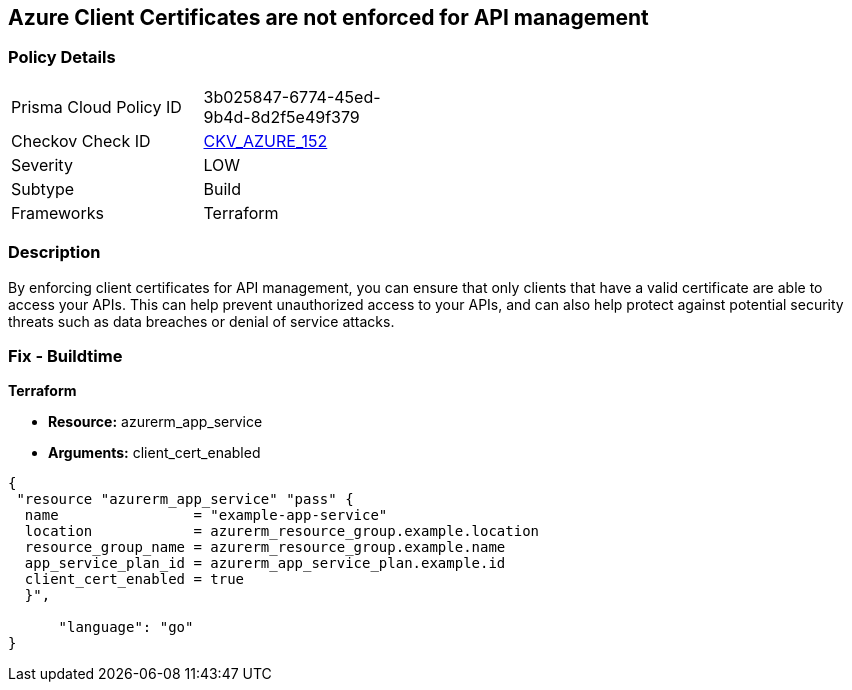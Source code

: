 == Azure Client Certificates are not enforced for API management


=== Policy Details
[width=45%]
[cols="1,1"]
|=== 
|Prisma Cloud Policy ID 
| 3b025847-6774-45ed-9b4d-8d2f5e49f379

|Checkov Check ID 
| https://github.com/bridgecrewio/checkov/tree/master/checkov/terraform/checks/resource/azure/APIManagementCertsEnforced.py[CKV_AZURE_152]

|Severity
|LOW

|Subtype
|Build

|Frameworks
|Terraform

|=== 



=== Description

By enforcing client certificates for API management, you can ensure that only clients that have a valid certificate are able to access your APIs.
This can help prevent unauthorized access to your APIs, and can also help protect against potential security threats such as data breaches or denial of service attacks.

=== Fix - Buildtime


*Terraform* 


* *Resource:* azurerm_app_service
* *Arguments:* client_cert_enabled


[source,go]
----
{
 "resource "azurerm_app_service" "pass" {
  name                = "example-app-service"
  location            = azurerm_resource_group.example.location
  resource_group_name = azurerm_resource_group.example.name
  app_service_plan_id = azurerm_app_service_plan.example.id
  client_cert_enabled = true
  }",

      "language": "go"
}
----
